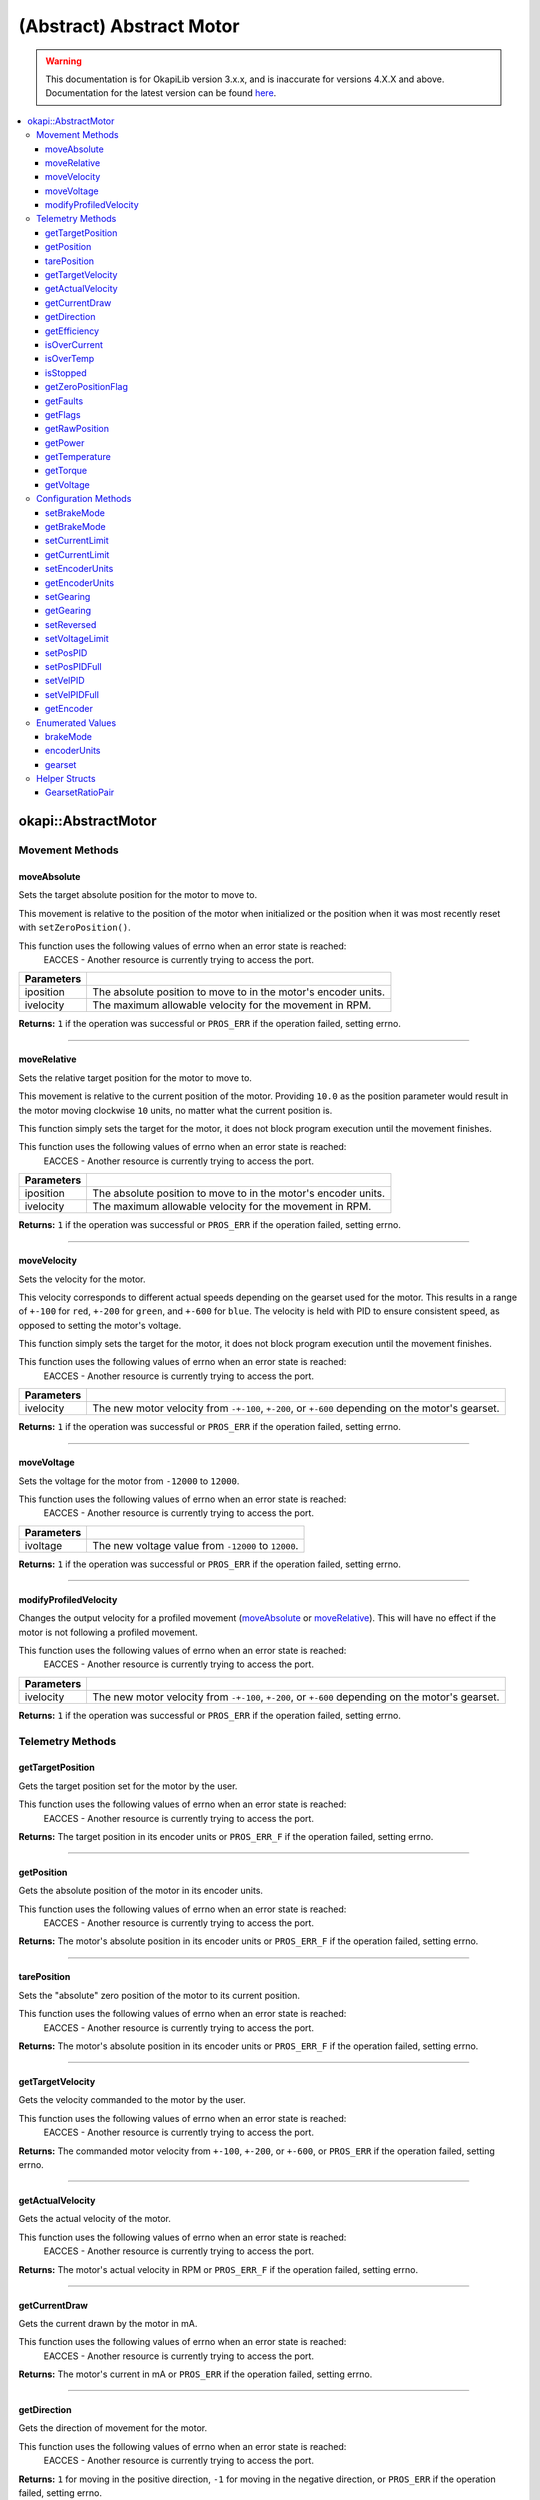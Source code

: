 =========================
(Abstract) Abstract Motor
=========================

.. warning:: This documentation is for OkapiLib version 3.x.x, and is inaccurate for versions 4.X.X and above. Documentation for the latest version can be found
         `here <https://okapilib.github.io/OkapiLib/index.html>`_.

.. contents:: :local:

okapi::AbstractMotor
====================

Movement Methods
----------------

moveAbsolute
~~~~~~~~~~~~

Sets the target absolute position for the motor to move to.

This movement is relative to the position of the motor when initialized or the position when it was
most recently reset with ``setZeroPosition()``.

This function uses the following values of errno when an error state is reached:
  EACCES - Another resource is currently trying to access the port.

.. tabs ::
   .. tab :: Prototype
      .. highlight:: cpp
      ::

        virtual std::int32_t moveAbsolute(double iposition, std::int32_t ivelocity) = 0

=============== ===================================================================
 Parameters
=============== ===================================================================
 iposition        The absolute position to move to in the motor's encoder units.
 ivelocity        The maximum allowable velocity for the movement in RPM.
=============== ===================================================================

**Returns:** ``1`` if the operation was successful or ``PROS_ERR`` if the operation failed,
setting errno.

----

moveRelative
~~~~~~~~~~~~

Sets the relative target position for the motor to move to.

This movement is relative to the current position of the motor. Providing ``10.0`` as the position
parameter would result in the motor moving clockwise ``10`` units, no matter what the current
position is.

This function simply sets the target for the motor, it does not block program execution until the
movement finishes.

This function uses the following values of errno when an error state is reached:
  EACCES - Another resource is currently trying to access the port.

.. tabs ::
   .. tab :: Prototype
      .. highlight:: cpp
      ::

        virtual std::int32_t moveRelative(double iposition, std::int32_t ivelocity) = 0

=============== ===================================================================
 Parameters
=============== ===================================================================
 iposition        The absolute position to move to in the motor's encoder units.
 ivelocity        The maximum allowable velocity for the movement in RPM.
=============== ===================================================================

**Returns:** ``1`` if the operation was successful or ``PROS_ERR`` if the operation failed,
setting errno.

----

moveVelocity
~~~~~~~~~~~~

Sets the velocity for the motor.

This velocity corresponds to different actual speeds depending on the gearset used for the motor.
This results in a range of ``+-100`` for ``red``, ``+-200`` for
``green``, and ``+-600`` for ``blue``. The velocity is held with PID to
ensure consistent speed, as opposed to setting the motor's voltage.

This function simply sets the target for the motor, it does not block program execution until the
movement finishes.

This function uses the following values of errno when an error state is reached:
  EACCES - Another resource is currently trying to access the port.

.. tabs ::
   .. tab :: Prototype
      .. highlight:: cpp
      ::

        virtual std::int32_t moveVelocity(std::int16_t ivelocity) = 0

=============== ===================================================================
 Parameters
=============== ===================================================================
 ivelocity       The new motor velocity from ``-+-100``, ``+-200``, or ``+-600`` depending on the motor's gearset.
=============== ===================================================================

**Returns:** ``1`` if the operation was successful or ``PROS_ERR`` if the operation failed,
setting errno.

----

moveVoltage
~~~~~~~~~~~

Sets the voltage for the motor from ``-12000`` to ``12000``.

This function uses the following values of errno when an error state is reached:
  EACCES - Another resource is currently trying to access the port.

.. tabs ::
   .. tab :: Prototype
      .. highlight:: cpp
      ::

        virtual std::int32_t moveVoltage(std::int16_t ivoltage) = 0

=============== ===================================================================
 Parameters
=============== ===================================================================
 ivoltage        The new voltage value from ``-12000`` to ``12000``.
=============== ===================================================================

**Returns:** ``1`` if the operation was successful or ``PROS_ERR`` if the operation failed,
setting errno.

----

modifyProfiledVelocity
~~~~~~~~~~~~~~~~~~~~~~

Changes the output velocity for a profiled movement (`moveAbsolute`_ or `moveRelative`_). This will
have no effect if the motor is not following a profiled movement.

This function uses the following values of errno when an error state is reached:
  EACCES - Another resource is currently trying to access the port.

.. tabs ::
   .. tab :: Prototype
      .. highlight:: cpp
      ::

        virtual std::int32_t modifyProfiledVelocity(std::int32_t ivelocity) = 0

=============== ===================================================================
 Parameters
=============== ===================================================================
 ivelocity       The new motor velocity from ``-+-100``, ``+-200``, or ``+-600`` depending on the motor's gearset.
=============== ===================================================================

**Returns:** ``1`` if the operation was successful or ``PROS_ERR`` if the operation failed,
setting errno.

Telemetry Methods
-----------------

getTargetPosition
~~~~~~~~~~~~~~~~~

Gets the target position set for the motor by the user.

This function uses the following values of errno when an error state is reached:
  EACCES - Another resource is currently trying to access the port.

.. tabs ::
   .. tab :: Prototype
      .. highlight:: cpp
      ::

        virtual double getTargetPosition() = 0

**Returns:** The target position in its encoder units or ``PROS_ERR_F`` if the operation failed,
setting errno.

----

getPosition
~~~~~~~~~~~

Gets the absolute position of the motor in its encoder units.

This function uses the following values of errno when an error state is reached:
  EACCES - Another resource is currently trying to access the port.

.. tabs ::
   .. tab :: Prototype
      .. highlight:: cpp
      ::

        virtual double getPosition() = 0

**Returns:** The motor's absolute position in its encoder units or ``PROS_ERR_F`` if the operation
failed, setting errno.

----

tarePosition
~~~~~~~~~~~~

Sets the "absolute" zero position of the motor to its current position.

This function uses the following values of errno when an error state is reached:
  EACCES - Another resource is currently trying to access the port.

.. tabs ::
   .. tab :: Prototype
      .. highlight:: cpp
      ::

        virtual std::int32_t tarePosition() = 0

**Returns:** The motor's absolute position in its encoder units or ``PROS_ERR_F`` if the operation
failed, setting errno.

----

getTargetVelocity
~~~~~~~~~~~~~~~~~

Gets the velocity commanded to the motor by the user.

This function uses the following values of errno when an error state is reached:
  EACCES - Another resource is currently trying to access the port.

.. tabs ::
   .. tab :: Prototype
      .. highlight:: cpp
      ::

        virtual std::int32_t getTargetVelocity() = 0

**Returns:** The commanded motor velocity from ``+-100``, ``+-200``, or ``+-600``, or ``PROS_ERR``
if the operation failed, setting errno.

----

getActualVelocity
~~~~~~~~~~~~~~~~~

Gets the actual velocity of the motor.

This function uses the following values of errno when an error state is reached:
  EACCES - Another resource is currently trying to access the port.

.. tabs ::
   .. tab :: Prototype
      .. highlight:: cpp
      ::

        virtual double getActualVelocity() = 0

**Returns:** The motor's actual velocity in RPM or ``PROS_ERR_F`` if the operation failed,
setting errno.

----

getCurrentDraw
~~~~~~~~~~~~~~

Gets the current drawn by the motor in mA.

This function uses the following values of errno when an error state is reached:
  EACCES - Another resource is currently trying to access the port.

.. tabs ::
   .. tab :: Prototype
      .. highlight:: cpp
      ::

        virtual std::int32_t getCurrentDraw() = 0

**Returns:** The motor's current in mA or ``PROS_ERR`` if the operation failed, setting errno.

----

getDirection
~~~~~~~~~~~~

Gets the direction of movement for the motor.

This function uses the following values of errno when an error state is reached:
  EACCES - Another resource is currently trying to access the port.

.. tabs ::
   .. tab :: Prototype
      .. highlight:: cpp
      ::

        virtual std::int32_t getDirection() = 0

**Returns:** ``1`` for moving in the positive direction, ``-1`` for moving in the negative
direction, or ``PROS_ERR`` if the operation failed, setting errno.

----

getEfficiency
~~~~~~~~~~~~~

Gets the efficiency of the motor in percent.

An efficiency of 100% means that the motor is moving electrically while drawing no electrical
power, and an efficiency of 0% means that the motor is drawing power but not moving.

This function uses the following values of errno when an error state is reached:
  EACCES - Another resource is currently trying to access the port.

.. tabs ::
   .. tab :: Prototype
      .. highlight:: cpp
      ::

        virtual double getEfficiency() = 0

**Returns:** The motor's efficiency in percent or ``PROS_ERR`` if the operation failed,
setting errno.

----

isOverCurrent
~~~~~~~~~~~~~

Checks if the motor is drawing over its current limit.

This function uses the following values of errno when an error state is reached:
  EACCES - Another resource is currently trying to access the port.

.. tabs ::
   .. tab :: Prototype
      .. highlight:: cpp
      ::

        virtual std::int32_t isOverCurrent() = 0

**Returns:** ``1`` if the motor's current limit is being exceeded and ``0`` if the current limit
is not exceeded, or ``PROS_ERR`` if the operation failed, setting errno.

----

isOverTemp
~~~~~~~~~~

Checks if the motor's temperature is above its limit.

This function uses the following values of errno when an error state is reached:
  EACCES - Another resource is currently trying to access the port.

.. tabs ::
   .. tab :: Prototype
      .. highlight:: cpp
      ::

        virtual std::int32_t isOverTemp() = 0

**Returns:** ``1`` if the temperature limit is exceeded and ``0`` if the the temperature is below
the limit, or ``PROS_ERR`` if the operation failed, setting errno.

----

isStopped
~~~~~~~~~

Checks if the motor is stopped.

This function uses the following values of errno when an error state is reached:
  EACCES - Another resource is currently trying to access the port.

.. tabs ::
   .. tab :: Prototype
      .. highlight:: cpp
      ::

        virtual std::int32_t isStopped() = 0

**Returns:** ``1`` if the motor is not moving, ``0`` if the motor is moving, or ``PROS_ERR`` if
the operation failed, setting errno.

----

getZeroPositionFlag
~~~~~~~~~~~~~~~~~~~

Checks if the motor is at its zero position.

Although this function forwards data from the motor, the motor presently does not provide any
value. This function returns PROS_ERR with errno set to ENOSYS.

.. tabs ::
   .. tab :: Prototype
      .. highlight:: cpp
      ::

        virtual std::int32_t getZeroPositionFlag() = 0

**Returns:** ``1`` if the motor is at zero absolute position, ``0`` if the motor has moved from
its absolute zero, or ``PROS_ERR`` if the operation failed, setting errno.

----

getFaults
~~~~~~~~~

Gets the faults experienced by the motor. Compare this bitfield to the bitmasks in
``pros::motor_fault_e_t``.

This function uses the following values of errno when an error state is reached:
  EACCES - Another resource is currently trying to access the port.

.. tabs ::
   .. tab :: Prototype
      .. highlight:: cpp
      ::

        virtual uint32_t getFaults() = 0

**Returns:** A currently unknown bitfield containing the motor's faults.
``0b00000100`` = Current Limit Hit

----

getFlags
~~~~~~~~

Gets the flags set by the motor's operation. Compare this bitfield to the bitmasks in
``pros::motor_flag_e_t``.

This function uses the following values of errno when an error state is reached:
  EACCES - Another resource is currently trying to access the port.

.. tabs ::
   .. tab :: Prototype
      .. highlight:: cpp
      ::

        virtual uint32_t getFlags() = 0

**Returns:** A currently unknown bitfield containing the motor's flags. These seem to be unrelated
to the individual ``get_specific_flag`` functions

----

getRawPosition
~~~~~~~~~~~~~~

Gets the raw encoder count of the motor at a given timestamp.

This function uses the following values of errno when an error state is reached:
  EACCES - Another resource is currently trying to access the port.

.. tabs ::
   .. tab :: Prototype
      .. highlight:: cpp
      ::

        virtual std::int32_t getRawPosition(std::uint32_t *timestamp) = 0;

=============== ===================================================================
 Parameters
=============== ===================================================================
 timestamp       A pointer to a time in milliseconds for which the encoder count will be returned. If ``NULL``, the timestamp at which the encoder count was read will not be supplied
=============== ===================================================================

**Returns:** The raw encoder count at the given timestamp or ``PROS_ERR`` if
the operation failed, setting errno.

----

getPower
~~~~~~~~

Gets the power drawn by the motor in Watts.

This function uses the following values of errno when an error state is reached:
  EACCES - Another resource is currently trying to access the port.

.. tabs ::
   .. tab :: Prototype
      .. highlight:: cpp
      ::

        virtual double getPower() = 0;

**Returns:** The motor's power draw in Watts or ``PROS_ERR`` if
the operation failed, setting errno.

----

getTemperature
~~~~~~~~~~~~~~

Gets the temperature of the motor in degrees Celsius.

This function uses the following values of errno when an error state is reached:
  EACCES - Another resource is currently trying to access the port.

.. tabs ::
   .. tab :: Prototype
      .. highlight:: cpp
      ::

        virtual double getTemperature() = 0;

**Returns:** The motor's temperature in degrees Celsius or ``PROS_ERR`` if
the operation failed, setting errno.

----

getTorque
~~~~~~~~~

Gets the torque generated by the motor in Newton Metres (Nm).

This function uses the following values of errno when an error state is reached:
  EACCES - Another resource is currently trying to access the port.

.. tabs ::
   .. tab :: Prototype
      .. highlight:: cpp
      ::

        virtual double getTorque() = 0;

**Returns:** The motor's torque in Nm or ``PROS_ERR`` if
the operation failed, setting errno.

----

getVoltage
~~~~~~~~~~

Gets the voltage delivered to the motor in millivolts.

This function uses the following values of errno when an error state is reached:
  EACCES - Another resource is currently trying to access the port.

.. tabs ::
   .. tab :: Prototype
      .. highlight:: cpp
      ::

        virtual std::int32_t getVoltage() = 0;

**Returns:** The motor's voltage in mV or ``PROS_ERR`` if
the operation failed, setting errno.

Configuration Methods
---------------------

setBrakeMode
~~~~~~~~~~~~

Sets one of ``brakeMode`` to the motor.

This function uses the following values of errno when an error state is reached:
  EACCES - Another resource is currently trying to access the port.

.. tabs ::
   .. tab :: Prototype
      .. highlight:: cpp
      ::

        virtual std::int32_t setBrakeMode(brakeMode imode) = 0

=============== ===================================================================
 Parameters
=============== ===================================================================
 imode           The new motor brake mode.
=============== ===================================================================

**Returns:** ``1`` if the operation was successful or ``PROS_ERR`` if the operation failed,
setting errno.

----

getBrakeMode
~~~~~~~~~~~~

Gets the brake mode that was set for the motor.

This function uses the following values of errno when an error state is reached:
  EACCES - Another resource is currently trying to access the port.

.. tabs ::
   .. tab :: Prototype
      .. highlight:: cpp
      ::

        virtual brakeMode getBrakeMode() = 0

**Returns:** One of ``brakeMode``, according to what was set for the motor, or
``brakeMode::invalid`` if the operation failed, setting errno.

----

setCurrentLimit
~~~~~~~~~~~~~~~

Sets the current limit for the motor in mA.

This function uses the following values of errno when an error state is reached:
  EACCES - Another resource is currently trying to access the port.

.. tabs ::
   .. tab :: Prototype
      .. highlight:: cpp
      ::

        virtual std::int32_t setCurrentLimit(std::int32_t ilimit) = 0

=============== ===================================================================
 Parameters
=============== ===================================================================
 ilimit          The new current limit in mA.
=============== ===================================================================

**Returns:** ``1`` if the operation was successful or ``PROS_ERR`` if the operation failed,
setting errno.

----

getCurrentLimit
~~~~~~~~~~~~~~~

Gets the current limit for the motor in mA.

The default value is ``2500`` mA.

This function uses the following values of errno when an error state is reached:
  EACCES - Another resource is currently trying to access the port.

.. tabs ::
   .. tab :: Prototype
      .. highlight:: cpp
      ::

        virtual std::int32_t getCurrentLimit() = 0

**Returns:** The motor's current limit in mA or ``PROS_ERR`` if the operation failed,
setting errno.

----

setEncoderUnits
~~~~~~~~~~~~~~~

Sets one of ``encoderUnits`` for the motor encoder.

This function uses the following values of errno when an error state is reached:
  EACCES - Another resource is currently trying to access the port.

.. tabs ::
   .. tab :: Prototype
      .. highlight:: cpp
      ::

        virtual std::int32_t setEncoderUnits(encoderUnits iunits) = 0

=============== ===================================================================
 Parameters
=============== ===================================================================
 iunits          The new motor encoder units.
=============== ===================================================================

**Returns:** ``1`` if the operation was successful or ``PROS_ERR`` if the operation failed,
setting errno.

----

getEncoderUnits
~~~~~~~~~~~~~~~

Gets the encoder units that were set for the motor.

This function uses the following values of errno when an error state is reached:
  EACCES - Another resource is currently trying to access the port.

.. tabs ::
   .. tab :: Prototype
      .. highlight:: cpp
      ::

        virtual encoderUnits getEncoderUnits() = 0

**Returns:** One of ``encoderUnits`` according to what is set for the motor or
``encoderUnits::invalid`` if the operation failed.

----

setGearing
~~~~~~~~~~

Sets one of ``gearset`` for the motor.

This function uses the following values of errno when an error state is reached:
  EACCES - Another resource is currently trying to access the port.

.. tabs ::
   .. tab :: Prototype
      .. highlight:: cpp
      ::

        virtual std::int32_t setGearing(gearset igearset) = 0

=============== ===================================================================
 Parameters
=============== ===================================================================
 igearset        The new motor gearset.
=============== ===================================================================

**Returns:** ``1`` if the operation was successful or ``PROS_ERR`` if the operation failed,
setting errno.

----

getGearing
~~~~~~~~~~

Gets the gearset that was set for the motor.

This function uses the following values of errno when an error state is reached:
  EACCES - Another resource is currently trying to access the port.

.. tabs ::
   .. tab :: Prototype
      .. highlight:: cpp
      ::

        virtual gearset getGearing() = 0

**Returns:** One of ``gearset`` according to what is set for the motor, or ``gearset::invalid`` if
the operation failed.

----

setReversed
~~~~~~~~~~~

Sets the reverse flag for the motor.

This will invert its movements and the values returned for its position.

This function uses the following values of errno when an error state is reached:
  EACCES - Another resource is currently trying to access the port.

.. tabs ::
   .. tab :: Prototype
      .. highlight:: cpp
      ::

        virtual std::int32_t setReversed(bool ireverse) = 0

=============== ===================================================================
 Parameters
=============== ===================================================================
 ireverse        ``true`` reverses the motor, ``false`` is default.
=============== ===================================================================

**Returns:** ``1`` if the operation was successful or ``PROS_ERR`` if the operation failed,
setting errno.

----

setVoltageLimit
~~~~~~~~~~~~~~~

Sets the voltage limit for the motor in Volts.

This function uses the following values of errno when an error state is reached:
  EACCES - Another resource is currently trying to access the port.

.. tabs ::
   .. tab :: Prototype
      .. highlight:: cpp
      ::

        virtual std::int32_t setVoltageLimit(std::int32_t ilimit) = 0

=============== ===================================================================
 Parameters
=============== ===================================================================
 ilimit          The new voltage limit in Volts.
=============== ===================================================================

**Returns:** ``1`` if the operation was successful or ``PROS_ERR`` if the operation failed,
setting errno.

----

setPosPID
~~~~~~~~~

Sets new PID constants.

.. tabs ::
   .. tab :: Prototype
      .. highlight:: cpp
      ::

        virtual std::int32_t setPosPID(double ikF, double ikP, double ikI, double ikD) = 0

=============== ===================================================================
Parameters
=============== ===================================================================
 ikF             The feed-forward constant.
 ikP             The proportional constant.
 ikI             The integral constant.
 ikD             The derivative constant.
=============== ===================================================================

**Returns:** ``1`` if the operation was successful or ``PROS_ERR`` if the operation failed,
setting errno.

----

setPosPIDFull
~~~~~~~~~~~~~

Sets new PID constants.

.. tabs ::
   .. tab :: Prototype
      .. highlight:: cpp
      ::

        virtual std::int32_t setPosPID(double ikF, double ikP, double ikI, double ikD,
                                       double ifilter, double ilimit, double ithreshold, double iloopSpeed) = 0

=============== ===================================================================
Parameters
=============== ===================================================================
 ikF             The feed-forward constant.
 ikP             The proportional constant.
 ikI             The integral constant.
 ikD             The derivative constant.
 ifilter         A constant used for filtering the profile acceleration.
 ilimit          The integral limit.
 ithreshold      The threshold for determining if a position movement has reached its goal.
 iloopSpeed      The rate at which the PID computation is run (in ms).
=============== ===================================================================

**Returns:** ``1`` if the operation was successful or ``PROS_ERR`` if the operation failed,
setting errno.

----

setVelPID
~~~~~~~~~

Sets new PID constants.

.. tabs ::
   .. tab :: Prototype
      .. highlight:: cpp
      ::

        virtual std::int32_t setPosPID(double ikF, double ikP, double ikI, double ikD) = 0

=============== ===================================================================
Parameters
=============== ===================================================================
 ikF             The feed-forward constant.
 ikP             The proportional constant.
 ikI             The integral constant.
 ikD             The derivative constant.
=============== ===================================================================

**Returns:** ``1`` if the operation was successful or ``PROS_ERR`` if the operation failed,
setting errno.

----

setVelPIDFull
~~~~~~~~~~~~~

Sets new PID constants.

.. tabs ::
   .. tab :: Prototype
      .. highlight:: cpp
      ::

        virtual std::int32_t setPosPID(double ikF, double ikP, double ikI, double ikD,
                                       double ifilter, double ilimit, double ithreshold, double iloopSpeed) = 0

=============== ===================================================================
Parameters
=============== ===================================================================
 ikF             The feed-forward constant.
 ikP             The proportional constant.
 ikI             The integral constant.
 ikD             The derivative constant.
 ifilter         A constant used for filtering the profile acceleration.
 ilimit          The integral limit.
 ithreshold      The threshold for determining if a position movement has reached its goal.
 iloopSpeed      The rate at which the PID computation is run (in ms).
=============== ===================================================================

**Returns:** ``1`` if the operation was successful or ``PROS_ERR`` if the operation failed,
setting errno.

----

getEncoder
~~~~~~~~~~

Returns the encoder associated with this motor.

.. tabs ::
   .. tab :: Prototype
      .. highlight:: cpp
      ::

        virtual std::shared_ptr<ContinuousRotarySensor> getEncoder() = 0

**Returns:** The encoder associated with this motor.

Enumerated Values
-----------------

brakeMode
~~~~~~~~~

Indicates the current 'brake mode' of the motor.

::

  enum class brakeMode {
    coast = 0, // Motor coasts when stopped, traditional behavior
    brake = 1, // Motor brakes when stopped
    hold = 2,  // Motor actively holds position when stopped
    invalid = INT32_MAX
  };

encoderUnits
~~~~~~~~~~~~

Indicates the units used by the motor's encoder.

::

  enum class encoderUnits {
    degrees = 0,
    rotations = 1,
    counts = 2,
    invalid = INT32_MAX
  };

gearset
~~~~~~~

Indicates the internal gearing used by the motor.

::

  enum class gearset {
    red = 100,  // 36:1, 100 RPM, Red gear set
    green = 200, // 18:1, 200 RPM, Green gear set
    blue = 600,  // 6:1,  600 RPM, Blue gear set
    invalid = INT32_MAX
  };

Helper Structs
--------------

GearsetRatioPair
~~~~~~~~~~~~~~~~

This is a simple data class to hold an internal gearset and an external gear ratio. The ratio
``iratio`` is motor rotation to wheel rotation. So for example, if one motor rotation corresponds
to two wheel rotations, the ratio is ``1.0/2.0``.

.. tabs ::
   .. tab :: Prototype
      .. highlight:: cpp
      ::

        struct GearsetRatioPair {
          GearsetRatioPair(const gearset igearset, const double iratio = 1)
            : internalGearset(igearset), ratio(iratio) {
          }

          ~GearsetRatioPair() = default;

          const gearset internalGearset;
          const double ratio = 1;
        };

        AbstractMotor::GearsetRatioPair operator*(AbstractMotor::gearset gearset, double ratio);

   .. tab :: Example
      .. highlight:: cpp
      ::

        // GearsetRatioPair is implicitly constructable from a gearset
        okapi::AbstractMotor::GearsetRatioPair foo = okapi::AbstractMotor::gearset::green;

        // You can also multiple a gearset by an external gear ratio
        okapi::AbstractMotor::GearsetRatioPair foo = okapi::AbstractMotor::gearset::green * (2.0/3.0);
